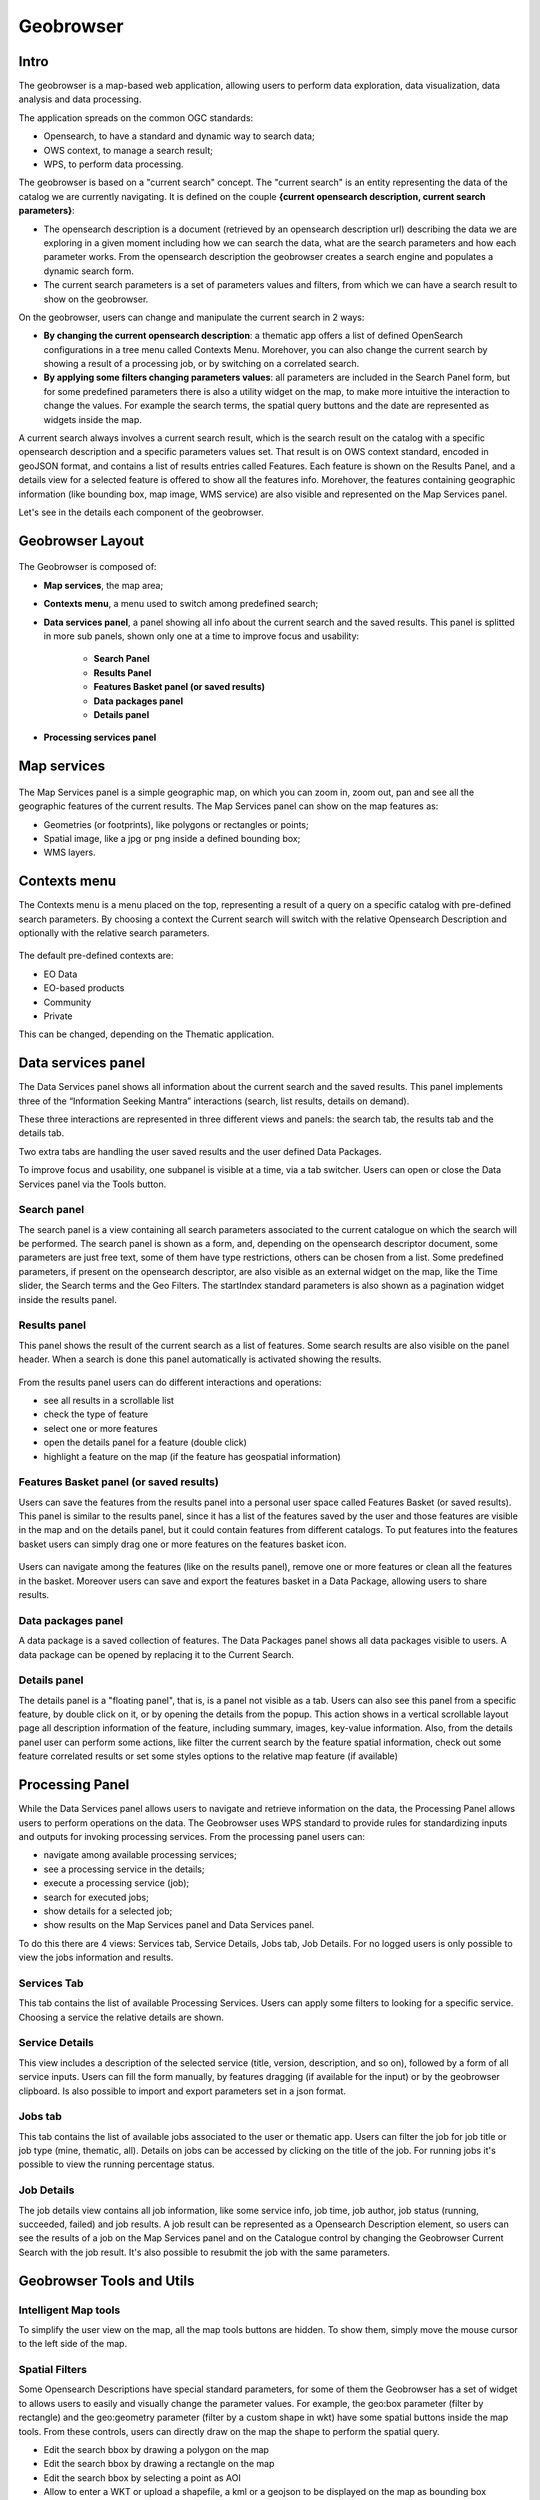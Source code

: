 Geobrowser
======================================================

.. figure:: ../../includes/geobrowser-geobrowser.png
	:figclass: img-border img-max-width

Intro
----------

The geobrowser is a map-based web application, allowing users to perform data exploration, data visualization, data analysis and data processing.

The application spreads on the common OGC standards:

- Opensearch, to have a standard and dynamic way to search data;
- OWS context, to manage a search result;
- WPS, to perform data processing.

The geobrowser is based on a "current search" concept. The "current search" is an entity representing the data of the catalog we are currently navigating. It is defined on the couple **{current opensearch description, current search parameters}**:

- The opensearch description is a document (retrieved by an opensearch description url) describing the data we are exploring in a given moment including how we can search the data, what are the search parameters and how each parameter works. From the opensearch description the geobrowser creates a search engine and populates a dynamic search form.
- The current search parameters is a set of parameters values and filters, from which we can have a search result to show on the geobrowser.

On the geobrowser, users can change and manipulate the current search in 2 ways:

- **By changing the current opensearch description**: a thematic app offers a list of defined OpenSearch configurations in a tree menu called Contexts Menu. Morehover, you can also change the current search by showing a result of a processing job, or by switching on a correlated search.

- **By applying some filters changing parameters values**: all parameters are included in the Search Panel form, but for some predefined parameters there is also a utility widget on the map, to make more intuitive the interaction to change the values. For example the search terms, the spatial query buttons and the date are represented as widgets inside the map.

A current search always involves a current search result, which is the search result on the catalog with a specific opensearch description and a specific parameters values set. That result is on OWS context standard, encoded in geoJSON format, and contains a list of results entries called Features. Each feature is shown on the Results Panel, and a details view for a selected feature is offered to show all the features info. Morehover, the features containing geographic information (like bounding box, map image, WMS service) are also visible and represented on the Map Services panel.

Let's see in the details each component of the geobrowser.

Geobrowser Layout
-----------------

.. figure:: ../../includes/geobrowser-geobrowser-layout.png
	:figclass: img-border img-max-width

The Geobrowser is composed of:

- **Map services**, the map area;
- **Contexts menu**, a menu used to switch among predefined search;
- **Data services panel**, a panel showing all info about the current search and the saved results. This panel is splitted in more sub panels, shown only one at a time to improve focus and usability:

   - **Search Panel**
   - **Results Panel**
   - **Features Basket panel (or saved results)**
   - **Data packages panel**
   - **Details panel**

- **Processing services panel**


Map services
------------

.. figure:: ../../includes/geobrowser-navigation-map.png

The Map Services panel is a simple geographic map, on which you can zoom in, zoom out, pan and see all the geographic features of the current results. The Map Services panel can show on the map features as:

- Geometries (or footprints), like polygons or rectangles or points;
- Spatial image, like a jpg or png inside a defined bounding box;
- WMS layers.

Contexts menu
-------------
The Contexts menu is a menu placed on the top, representing a result of a query on a specific catalog with pre-defined search parameters. By choosing a context the Current search will switch with the relative Opensearch Description and optionally with the relative search parameters.

.. figure:: ../../includes/geobrowser-contexts-menu.png


The default pre-defined contexts are:

- EO Data
- EO-based products
- Community
- Private

This can be changed, depending on the Thematic application.

Data services panel
-------------------
The Data Services panel shows all information about the current search and the saved results. This panel implements three of the “Information Seeking Mantra” interactions (search, list results, details on demand). 

These three interactions are represented in three different views and panels: the search tab, the results tab and the details tab.

Two extra tabs are handling the user saved results and the user defined Data Packages.

To improve focus and usability, one subpanel is visible at a time, via a tab switcher. Users can open or close the Data Services panel via the Tools button.

.. figure:: ../../includes/geobrowser-catalog-panel-tabs.png

Search panel
^^^^^^^^^^^^
The search panel is a view containing all search parameters associated to the current catalogue on which the search will be performed. The search panel is shown as a form, and, depending on the opensearch descriptor document, some parameters are just free text, some of them have type restrictions, others can be chosen from a list.
Some predefined parameters, if present on the opensearch descriptor, are also visible as an external widget on the map, like the Time slider, the Search terms and the Geo Filters. The startIndex standard parameters is also shown as a pagination widget inside the results panel.

.. figure:: ../../includes/geobrowser-catalog-panel-search-panel.png

Results panel
^^^^^^^^^^^^^
This panel shows the result of the current search as a list of features. Some search results are also visible on the panel header.
When a search is done this panel automatically is activated showing the results.

.. figure:: ../../includes/geobrowser-catalog-panel-results-panel.png

From the results panel users can do different interactions and operations:

- see all results in a scrollable list
- check the type of feature
- select one or more features
- open the details panel for a feature (double click)
- highlight a feature on the map (if the feature has geospatial information)


Features Basket panel (or saved results)
^^^^^^^^^^^^^^^^^^^^^^^^^^^^^^^^^^^^^^^^

Users can save the features from the results panel into a personal user space called Features Basket (or saved results). This panel is similar to the results panel, since it has a list of the features saved by the user and those features are visible in the map and on the details panel, but it could contain features from different catalogs.
To put features into the features basket users can simply drag one or more features on the features basket icon.

.. figure:: ../../includes/geobrowser-catalog-panel-features-basket-panel.png

Users can navigate among the features (like on the results panel), remove one or more features or clean all the features in the basket.
Moreover users can save and export the features basket in a Data Package, allowing users to share results.

Data packages panel
^^^^^^^^^^^^^^^^^^^

A data package is a saved collection of features. The Data Packages panel shows all data packages visible to users. A data package can be opened by replacing it to the Current Search.

.. figure:: ../../includes/geobrowser-catalog-panel-data-packages-panel.png


Details panel
^^^^^^^^^^^^^

The details panel is a "floating panel", that is, is a panel not visible as a tab. Users can also see this panel from a specific feature, by double click on it, or by opening the details from the popup. This action shows in a vertical scrollable layout page all description information of the feature, including summary, images, key-value information.
Also, from the details panel user can perform some actions, like filter the current search by the feature spatial information, check out some feature correlated results or set some styles options to the relative map feature (if available)

.. figure:: ../../includes/geobrowser-catalog-panel-details-panel.png

Processing Panel
----------------

While the Data Services panel allows users to navigate and retrieve information on the data, the Processing Panel allows users to perform operations on the data. The Geobrowser uses WPS standard to provide rules for standardizing inputs and outputs for invoking processing services. From the processing panel users can:

- navigate among available processing services;
- see a processing service in the details;
- execute a processing service (job);
- search for executed jobs;
- show details for a selected job;
- show results on the Map Services panel and Data Services panel.

To do this there are 4 views: Services tab, Service Details, Jobs tab, Job Details. For no logged users is only possible to view the jobs information and results.

Services Tab
^^^^^^^^^^^^
This tab contains the list of available Processing Services. Users can apply some filters to looking for a specific service. Choosing a service the relative details are shown.

.. figure:: ../../includes/geobrowser-processing-panel-services.png

Service Details
^^^^^^^^^^^^^^^
This view includes a description of the selected service (title, version, description, and so on), followed by a form of all service inputs. Users can fill the form manually, by features dragging (if available for the input) or by the geobrowser clipboard. Is also possible to import and export parameters set in a json format.

.. figure:: ../../includes/geobrowser-processing-panel-service-details.png

Jobs tab
^^^^^^^^
This tab contains the list of available jobs associated to the user or thematic app. Users can filter the job for job title or job type (mine, thematic, all). Details on jobs can be accessed by clicking on the title of the job.
For running jobs it's possible to view the running percentage status.

.. figure:: ../../includes/geobrowser-processing-panel-jobs.png

Job Details
^^^^^^^^^^^
The job details view contains all job information, like some service info, job time, job author, job status (running, succeeded, failed) and job results. A job result can be represented as a Opensearch Description element, so users can see the results of a job on the Map Services panel and on the Catalogue control by changing the Geobrowser Current Search with the job result. It's also possible to resubmit the job with the same parameters.

.. figure:: ../../includes/geobrowser-processing-panel-job-details.png


Geobrowser Tools and Utils
--------------------------

Intelligent Map tools
^^^^^^^^^^^^^^^^^^^^^
To simplify the user view on the map, all the map tools buttons are hidden. To show them, simply move the mouse cursor to the left side of the map.

.. figure:: ../../includes/geobrowser-tools-1.gif

Spatial Filters
^^^^^^^^^^^^^^^
Some Opensearch Descriptions have special standard parameters, for some of them the Geobrowser has a set of widget to allows users to easily and visually change the parameter values. For example, the geo:box parameter (filter by rectangle) and the geo:geometry parameter (filter by a custom shape in wkt) have some spatial buttons inside the map tools. From these controls, users can directly draw on the map the shape to perform the spatial query.

- |geobrowser_button_polygon| Edit the search bbox by drawing a polygon on the map
- |geobrowser_button_recbox| Edit the search bbox by drawing a rectangle on the map
- |geobrowser_button_placemark| Edit the search bbox by selecting a point as AOI
- |geobrowser_button_wkt| Allow to enter a WKT or upload a shapefile, a kml or a geojson to be displayed on the map as bounding box


Geocoding
^^^^^^^^^
The Geocoding control allows users to:
- find some places on the map (giving a place text);
- perform a spatial query on the data by a place found.
A place text could be a country, a city name, a street, a mountain, a river, and so on.

.. figure:: ../../includes/geobrowser-geocoding.png

WMS Layers
^^^^^^^^^^
The geobrowser can show multiple WMS (Web Map Service) layers if there are features exposing WMS layer information on the current search result.
In order to improve the performance and the User experience, when an EO Collection exposes WMS layers, some of them can be active whereas others can be hidden. This behaviour happens after a certain level of zoom, moreover the actual number of the active layers is dynamic and depends on the number of WMS requests necessary to show the layers on the current view on the map.
A User can interactively choose to see a hidden layer, by clicking on it on the Results Panel or directly on its footprint on the map. Footprints are indeed always visible on the map. Furthermore, a User can decide to "lock" one or more layers to study, for instance, correlations between them.
Here below, a legend shows the possible statuses for a product in the result table:

.. figure:: ../../includes/geobrowser-tools-2.png

On the map, products containing active/hidden WMS layers differ as shown:

.. figure:: ../../includes/geobrowser-tools-3.png

WMS Comparing
^^^^^^^^^^^^^
If two or more features exposing WMS are selected, a new menu item is added on the features selecting dropdown menu: the "Compare Layers" button. By pressing this button an interactive visual comparing tool is opened, showing only the selected layers with a vertical slidebar. This tool is useful for juxtaposed wms layers to allow easy comparison and detection of changes.

.. figure:: ../../includes/geobrowser-compare-1.png

.. figure:: ../../includes/geobrowser-compare-2.gif

Time Slider
^^^^^^^^^^^
If the Current Opensearch Description exposes the standard temporal query parameters (time:start, time:end), and if the thematic app allows it, a Time Slider is added on the bottom of the map. This widget is useful to visually select a time range for a time restriction on the current search. Moreover, the Time Slider contains visual representation of the data distribution over the time.

.. figure:: ../../includes/geobrowser-timeline-1.png
.. figure:: ../../includes/geobrowser-timeline-2.png

Search Terms
^^^^^^^^^^^^
The Search Terms is a default standard Opensearch Parameter. The geobrowser represents this with a simple input text widget, always visible on the top left of the map. It's a "keypress" triggered input, users don't need to press a confirmation after typing, the search is automatically launched as users stop to type the text to search.

.. figure:: ../../includes/geobrowser-search-terms.png

Full Screen
^^^^^^^^^^^
A simple button to switch to full screen.

.. figure:: ../../includes/geobrowser-fullscreen.png

Point Info
^^^^^^^^^^
With a right-click on an empty point on the map a context menu will open to show some actions like "Center map here" (pan in the selected zone on the map), zoom in, zoom out, and a useful utils "Show coordinates". This utils will show a popup with information about the coordinates of the point selected on the map, in different formats.

.. figure:: ../../includes/geobrowser-point-info.gif

layers control
^^^^^^^^^^^^^^
On the top-right of the map there's the layers control: collapsed in a button, by going over it a panel will expand, showing the list of all layers and layers groups in a scrollable panel.

There are two types of layers: 

- base layers, that are mutually exclusive (only one can be visible on your map at a time), 
- overlays, which are all the layer put over the base layers. Usually a base layer is a global map like streetview.

From the layers control users can switch between the base layers (defined on the thematic app configuration), and can show/hide the overlay layers.
On the geobrowser there are some predefined overlay layers:

- Data Results: the layers group bound with the Current Search
- Features Basket: the layers group bound with the Features Basket
- Related Search: the layers group associated to a correlated search (if available)

.. figure:: ../../includes/geobrowser-layers-control.png

Moreover, users can also set the opacity by clicking on the opacity button and set the opacity slider.

Geobrowser Clipboard
^^^^^^^^^^^^^^^^^^^^
The geobrowser clipboard is a facility used to pass data between the geobrowser components, in particular from the current search status and results to the WPS services fields. The Geobrowser Clipboard consists in a set of adaptable and dynamic information stored in a temporary buffer during the user interaction. For example, if the user selects one or more features, some selected feature information (such as start time or identifier) are stored in the clipboard for a reuse of the values.
Another clipboard type can be a search value, like search start date or end date.

Each clipboard element has a identifier, a value, a clipboard type (feature or search) and a data type. A value could be an array, for example, if the user selects 10 fields, the search:startDate geobrowser clipboard item stores 10 start dates.

.. figure:: ../../includes/geobrowser-clipboard.png

The WPS service field has a clipboard menu, used to retrieve the clipboard values previously stored.

Drag'n drop Features
^^^^^^^^^^^^^^^^^^^^
A feature (or a set of features) selected from the Results Panel can be dragged to use it as a WPS service parameter value, or to add it to the features basket.
For the first operation it's necessary to have the WPS service opened with the allowed target WPS field parameter visible, simply by dropping the feature(s) on the WPS field, this field will be set with the feature identifier. This operation is available for the features basket result too: it's possible to add a feature from the features basket on a WPS field parameter.
For the second operation (add to features basket), users can add selected features from the results panel to the features basket panel simply by dragging the features and dropping them into the features basket tab icon.


.. |geobrowser_button_polygon| image:: ../../includes/geobrowser_button_polygon.png
.. |geobrowser_button_recbox| image:: ../../includes/geobrowser_button_recbox.png
.. |geobrowser_button_placemark| image:: ../../includes/geobrowser_button_placemark.png
.. |geobrowser_button_wkt| image:: ../../includes/geobrowser_button_wkt.png

Enhanced raster visualitazion functions
^^^^^^^^^^^^^^^^^^^^
All features containing geographic information are always represented on the map as geometric shape (like a rectangle, a point, a polygon and so on). Moreover, some of these "spatial features" also contain raster data, like images or WMS tiles. For these features there are some visualization function, located on the Details Panel of the selected feature (by doing double click on a raster feature from the results panel). These function are visible as an expandible section called "Raster visualitazion functions".

.. figure:: ../../includes/geobrowser-raster_visualization1.gif

For all raster features (all features containing raster data) there is always a subsection called "Filters", including some customizable graphical settings, like brightness, contrast, opacity, saturation, and so on. The changing of these filters is immediately visible, and the settings are saved for current session. Users can reset the filters to the default value and can also choose to apply the settings for a feature to all visible raster features.

.. figure:: ../../includes/geobrowser-raster_visualization2.gif

An additional subsection called "WMS Styles" can be visible for raster features represented by a WMS service (this is the case for most of the processing results on the GEP). 
Users can switch among a set of available WMS styles pre-loaded by the operator in the user workspace. By clicking on a WMS style icon, the style is applied to the selected WMS feature and for all similar features.

.. figure:: ../../includes/geobrowser-raster_visualization3.gif

Notice: This subsection is only visible if there is at least one WMS style associated to user's workspace. WMS styles are loaded by the operator upon user request and have to be provided in the standard OGC Styled Layer Descriptor format. Examples can be found here: https://docs.geoserver.org/stable/en/user/styling/sld/reference/rastersymbolizer.html and https://docs.geoserver.org/stable/en/user/styling/sld/cookbook/rasters.html .
See https://docs.geoserver.org/stable/en/user/styling/index.html for further information about WMS Styles. 


WPS import/export parameters utility
^^^^^^^^^^^^^^^^^^^^
When users select a WPS process to execute, they can set all parameters by filling the relative form. However, in some cases can be useful to set (or to get) all parameters in a single block structure. In this way users can prepare the wps parameters in an external application (like a text editor), or they can take the wps parameter of an existent wps Job, to create a new WPS job with the same or a portion of the same paramaters.
To perform this there are 2 utilities: import and export parameters.
On the WPS process description (and form) there is a "Import Parameters" button. Once clicked, a popup form with a JSON structure (auto filled with sample values to help users) in the textarea of the form. The JSON is a simple key-value pairs object, with single string value for single parameters, and array of strings values for multiple parameters. After filling the textarea, by pressing the "import button" the popup is closed and all WMS form parameters are filled by matching the parameters set in the specified JSON.

.. figure:: ../../includes/geobrowser-wps_import.png

On the WPS job description under the parameter values list there is a "Export Parameters" button. Once clicked a popup is opened, showing in a text area the JSON representing all WPS parameters set for the selected job. Users can copy this JSON in the clipboard, for example to change some parameter values and re-import these parameters in a new WPS job.

.. figure:: ../../includes/geobrowser-wps_export.png
